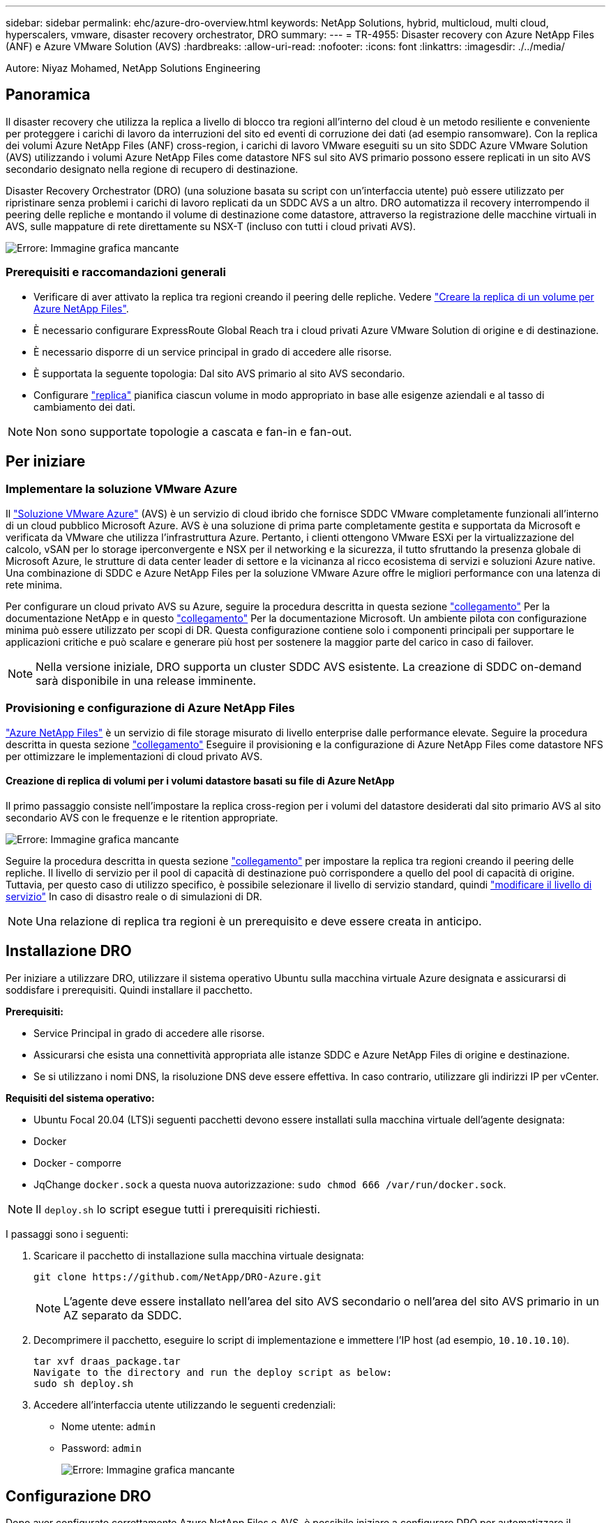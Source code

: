 ---
sidebar: sidebar 
permalink: ehc/azure-dro-overview.html 
keywords: NetApp Solutions, hybrid, multicloud, multi cloud, hyperscalers, vmware, disaster recovery orchestrator, DRO 
summary:  
---
= TR-4955: Disaster recovery con Azure NetApp Files (ANF) e Azure VMware Solution (AVS)
:hardbreaks:
:allow-uri-read: 
:nofooter: 
:icons: font
:linkattrs: 
:imagesdir: ./../media/


[role="lead"]
Autore: Niyaz Mohamed, NetApp Solutions Engineering



== Panoramica

Il disaster recovery che utilizza la replica a livello di blocco tra regioni all'interno del cloud è un metodo resiliente e conveniente per proteggere i carichi di lavoro da interruzioni del sito ed eventi di corruzione dei dati (ad esempio ransomware). Con la replica dei volumi Azure NetApp Files (ANF) cross-region, i carichi di lavoro VMware eseguiti su un sito SDDC Azure VMware Solution (AVS) utilizzando i volumi Azure NetApp Files come datastore NFS sul sito AVS primario possono essere replicati in un sito AVS secondario designato nella regione di recupero di destinazione.

Disaster Recovery Orchestrator (DRO) (una soluzione basata su script con un'interfaccia utente) può essere utilizzato per ripristinare senza problemi i carichi di lavoro replicati da un SDDC AVS a un altro. DRO automatizza il recovery interrompendo il peering delle repliche e montando il volume di destinazione come datastore, attraverso la registrazione delle macchine virtuali in AVS, sulle mappature di rete direttamente su NSX-T (incluso con tutti i cloud privati AVS).

image:azure-dro-image1.png["Errore: Immagine grafica mancante"]



=== Prerequisiti e raccomandazioni generali

* Verificare di aver attivato la replica tra regioni creando il peering delle repliche. Vedere https://learn.microsoft.com/en-us/azure/azure-netapp-files/cross-region-replication-create-peering["Creare la replica di un volume per Azure NetApp Files"^].
* È necessario configurare ExpressRoute Global Reach tra i cloud privati Azure VMware Solution di origine e di destinazione.
* È necessario disporre di un service principal in grado di accedere alle risorse.
* È supportata la seguente topologia: Dal sito AVS primario al sito AVS secondario.
* Configurare https://learn.microsoft.com/en-us/azure/azure-netapp-files/cross-region-replication-introduction["replica"^] pianifica ciascun volume in modo appropriato in base alle esigenze aziendali e al tasso di cambiamento dei dati.



NOTE: Non sono supportate topologie a cascata e fan-in e fan-out.



== Per iniziare



=== Implementare la soluzione VMware Azure

Il https://learn.microsoft.com/en-us/azure/azure-vmware/introduction["Soluzione VMware Azure"^] (AVS) è un servizio di cloud ibrido che fornisce SDDC VMware completamente funzionali all'interno di un cloud pubblico Microsoft Azure. AVS è una soluzione di prima parte completamente gestita e supportata da Microsoft e verificata da VMware che utilizza l'infrastruttura Azure. Pertanto, i clienti ottengono VMware ESXi per la virtualizzazione del calcolo, vSAN per lo storage iperconvergente e NSX per il networking e la sicurezza, il tutto sfruttando la presenza globale di Microsoft Azure, le strutture di data center leader di settore e la vicinanza al ricco ecosistema di servizi e soluzioni Azure native. Una combinazione di SDDC e Azure NetApp Files per la soluzione VMware Azure offre le migliori performance con una latenza di rete minima.

Per configurare un cloud privato AVS su Azure, seguire la procedura descritta in questa sezione link:azure-setup.html["collegamento"^] Per la documentazione NetApp e in questo https://learn.microsoft.com/en-us/azure/azure-vmware/deploy-azure-vmware-solution?tabs=azure-portal["collegamento"^] Per la documentazione Microsoft.  Un ambiente pilota con configurazione minima può essere utilizzato per scopi di DR.  Questa configurazione contiene solo i componenti principali per supportare le applicazioni critiche e può scalare e generare più host per sostenere la maggior parte del carico in caso di failover.


NOTE: Nella versione iniziale, DRO supporta un cluster SDDC AVS esistente. La creazione di SDDC on-demand sarà disponibile in una release imminente.



=== Provisioning e configurazione di Azure NetApp Files

https://learn.microsoft.com/en-us/azure/azure-netapp-files/azure-netapp-files-introduction["Azure NetApp Files"^] è un servizio di file storage misurato di livello enterprise dalle performance elevate. Seguire la procedura descritta in questa sezione https://learn.microsoft.com/en-us/azure/azure-vmware/attach-azure-netapp-files-to-azure-vmware-solution-hosts?tabs=azure-portal["collegamento"^] Eseguire il provisioning e la configurazione di Azure NetApp Files come datastore NFS per ottimizzare le implementazioni di cloud privato AVS.



==== Creazione di replica di volumi per i volumi datastore basati su file di Azure NetApp

Il primo passaggio consiste nell'impostare la replica cross-region per i volumi del datastore desiderati dal sito primario AVS al sito secondario AVS con le frequenze e le ritention appropriate.

image:azure-dro-image2.png["Errore: Immagine grafica mancante"]

Seguire la procedura descritta in questa sezione https://learn.microsoft.com/en-us/azure/azure-netapp-files/cross-region-replication-create-peering["collegamento"^] per impostare la replica tra regioni creando il peering delle repliche. Il livello di servizio per il pool di capacità di destinazione può corrispondere a quello del pool di capacità di origine. Tuttavia, per questo caso di utilizzo specifico, è possibile selezionare il livello di servizio standard, quindi https://learn.microsoft.com/en-us/azure/azure-netapp-files/dynamic-change-volume-service-level["modificare il livello di servizio"^] In caso di disastro reale o di simulazioni di DR.


NOTE: Una relazione di replica tra regioni è un prerequisito e deve essere creata in anticipo.



== Installazione DRO

Per iniziare a utilizzare DRO, utilizzare il sistema operativo Ubuntu sulla macchina virtuale Azure designata e assicurarsi di soddisfare i prerequisiti. Quindi installare il pacchetto.

*Prerequisiti:*

* Service Principal in grado di accedere alle risorse.
* Assicurarsi che esista una connettività appropriata alle istanze SDDC e Azure NetApp Files di origine e destinazione.
* Se si utilizzano i nomi DNS, la risoluzione DNS deve essere effettiva. In caso contrario, utilizzare gli indirizzi IP per vCenter.


*Requisiti del sistema operativo:*

* Ubuntu Focal 20.04 (LTS)i seguenti pacchetti devono essere installati sulla macchina virtuale dell'agente designata:
* Docker
* Docker - comporre
* JqChange `docker.sock` a questa nuova autorizzazione: `sudo chmod 666 /var/run/docker.sock`.



NOTE: Il `deploy.sh` lo script esegue tutti i prerequisiti richiesti.

I passaggi sono i seguenti:

. Scaricare il pacchetto di installazione sulla macchina virtuale designata:
+
....
git clone https://github.com/NetApp/DRO-Azure.git
....
+

NOTE: L'agente deve essere installato nell'area del sito AVS secondario o nell'area del sito AVS primario in un AZ separato da SDDC.

. Decomprimere il pacchetto, eseguire lo script di implementazione e immettere l'IP host (ad esempio,  `10.10.10.10`).
+
....
tar xvf draas_package.tar
Navigate to the directory and run the deploy script as below:
sudo sh deploy.sh
....
. Accedere all'interfaccia utente utilizzando le seguenti credenziali:
+
** Nome utente: `admin`
** Password: `admin`
+
image:azure-dro-image3.png["Errore: Immagine grafica mancante"]







== Configurazione DRO

Dopo aver configurato correttamente Azure NetApp Files e AVS, è possibile iniziare a configurare DRO per automatizzare il ripristino dei workload dal sito AVS primario al sito AVS secondario. NetApp consiglia di implementare l'agente DRO nel sito AVS secondario e di configurare la connessione del gateway ExpressRoute in modo che l'agente DRO possa comunicare tramite la rete con i componenti AVS e Azure NetApp Files appropriati.

Il primo passaggio consiste nell'aggiungere credenziali. DRO richiede l'autorizzazione per scoprire Azure NetApp Files e la soluzione VMware Azure. È possibile concedere le autorizzazioni richieste a un account Azure creando e configurando un'applicazione Azure Active Directory (ad) e ottenendo le credenziali Azure necessarie a DRO. È necessario associare l'entità del servizio all'abbonamento Azure e assegnargli un ruolo personalizzato con le autorizzazioni necessarie pertinenti. Quando si aggiungono ambienti di origine e di destinazione, viene richiesto di selezionare le credenziali associate all'entità del servizio. È necessario aggiungere queste credenziali a DRO prima di fare clic su Add New Site (Aggiungi nuovo sito).

Per eseguire questa operazione, attenersi alla seguente procedura:

. Aprire DRO in un browser supportato e utilizzare il nome utente e la password predefiniti /`admin`/`admin`). La password può essere reimpostata dopo il primo accesso utilizzando l'opzione Change Password (Modifica password).
. Nella parte superiore destra della console DRO, fare clic sull'icona *Impostazioni* e selezionare *credenziali*.
. Fare clic su Add New Credential (Aggiungi nuova credenziale) e seguire la procedura guidata.
. Per definire le credenziali, immettere le informazioni relative all'entità del servizio Azure Active Directory che concede le autorizzazioni richieste:
+
** Nome della credenziale
** ID tenant
** ID client
** Segreto del client
** ID abbonamento
+
Queste informazioni dovrebbero essere state acquisite al momento della creazione dell'applicazione ad.



. Confermare i dettagli relativi alle nuove credenziali e fare clic su Add Credential (Aggiungi credenziale).
+
image:azure-dro-image4.png["Errore: Immagine grafica mancante"]

+
Dopo aver aggiunto le credenziali, è il momento di individuare e aggiungere i siti AVS primari e secondari (sia vCenter che l'account storage Azure NetApp Files) a DRO. Per aggiungere il sito di origine e di destinazione, attenersi alla seguente procedura:

. Accedere alla scheda *Discover*.
. Fare clic su *Aggiungi nuovo sito*.
. Aggiungere il seguente sito AVS primario (indicato come *origine* nella console).
+
** VCenter SDDC
** Account storage Azure NetApp Files


. Aggiungere il seguente sito AVS secondario (indicato come *destinazione* nella console).
+
** VCenter SDDC
** Account storage Azure NetApp Files
+
image:azure-dro-image5.png["Errore: Immagine grafica mancante"]



. Aggiungere i dettagli del sito facendo clic su *Source (origine),* immettendo un nome descrittivo del sito e selezionando il connettore. Quindi fare clic su *continua*.
+

NOTE: A scopo dimostrativo, l'aggiunta di un sito di origine viene trattata in questo documento.

. Aggiorna i dettagli di vCenter. A tale scopo, selezionare le credenziali, l'area Azure e il gruppo di risorse dal menu a discesa per l'AVS SDDC primario.
. IL DRO elenca tutti gli SDDC disponibili all'interno della regione. Selezionare l'URL del cloud privato designato dal menu a discesa.
. Inserire il `cloudadmin@vsphere.local` credenziali dell'utente. È possibile accedervi dal portale Azure. Seguire la procedura indicata in questo https://learn.microsoft.com/en-us/azure/azure-vmware/tutorial-access-private-cloud["collegamento"^]. Al termine, fare clic su *Continue* (continua).
+
image:azure-dro-image6.png["Errore: Immagine grafica mancante"]

. Selezionare i dettagli dell'archiviazione di origine (ANF) selezionando il gruppo Azure Resource e l'account NetApp.
. Fare clic su *Create Site* (Crea sito).
+
image:azure-dro-image7.png["Errore: Immagine grafica mancante"]



Una volta aggiunto, DRO esegue il rilevamento automatico e visualizza le macchine virtuali con repliche tra regioni corrispondenti dal sito di origine al sito di destinazione. DRO rileva automaticamente le reti e i segmenti utilizzati dalle macchine virtuali e li popola.

image:azure-dro-image8.png["Errore: Immagine grafica mancante"]

Il passaggio successivo consiste nel raggruppare le macchine virtuali richieste nei rispettivi gruppi funzionali come gruppi di risorse.



=== Raggruppamenti di risorse

Una volta aggiunte le piattaforme, raggruppare le macchine virtuali che si desidera ripristinare in gruppi di risorse. I gruppi di risorse DRO consentono di raggruppare un set di macchine virtuali dipendenti in gruppi logici che contengono i relativi ordini di avvio, ritardi di avvio e validazioni opzionali delle applicazioni che possono essere eseguite al momento del ripristino.

Per iniziare a creare gruppi di risorse, fare clic sulla voce di menu *Crea nuovo gruppo di risorse*.

. Accedere a *Resource Grou*ps e fare clic su *Create New Resource Group* (Crea nuovo gruppo di risorse).
+
image:azure-dro-image9.png["Errore: Immagine grafica mancante"]

. In New Resource Group (nuovo gruppo di risorse), selezionare il sito di origine dal menu a discesa e fare clic su *Create* (Crea).
. Fornire i dettagli del gruppo di risorse e fare clic su *continua*.
. Selezionare le macchine virtuali appropriate utilizzando l'opzione di ricerca.
. Selezionare *Boot Order* (Ordine di avvio) e *Boot Delay* (sec) per tutte le macchine virtuali selezionate. Impostare l'ordine della sequenza di accensione selezionando ciascuna macchina virtuale e impostando la relativa priorità. Il valore predefinito per tutte le macchine virtuali è 3. Le opzioni sono le seguenti:
+
** La prima macchina virtuale ad accenderlo
** Predefinito
** L'ultima macchina virtuale ad accenderlo
+
image:azure-dro-image10.png["Errore: Immagine grafica mancante"]



. Fare clic su *Crea gruppo di risorse*.
+
image:azure-dro-image11.png["Errore: Immagine grafica mancante"]





=== Piani di replica

È necessario disporre di un piano per il ripristino delle applicazioni in caso di disastro. Selezionare le piattaforme vCenter di origine e di destinazione dall'elenco a discesa, scegliere i gruppi di risorse da includere in questo piano e includere anche il raggruppamento delle modalità di ripristino e accensione delle applicazioni (ad esempio, controller di dominio, Tier-1, Tier-2 e così via). I piani sono spesso chiamati anche blueprint. Per definire il piano di ripristino, accedere alla scheda Replication Plan (piano di replica) e fare clic su *New Replication Plan* (nuovo piano di replica).

Per iniziare a creare un piano di replica, attenersi alla seguente procedura:

. Selezionare *Replication Plans* (piani di replica) e fare clic su *Create New Replication Plan* (Crea nuovo piano di replica
+
image:azure-dro-image12.png["Errore: Immagine grafica mancante"]

. In *New Replication Plan*, fornire un nome per il piano e aggiungere i mapping di ripristino selezionando Source Site (Sito di origine), Associated vCenter (vCenter associato), Destination Site (Sito di destinazione) e Associated vCenter (vCenter associato).
+
image:azure-dro-image13.png["Errore: Immagine grafica mancante"]

. Una volta completata la mappatura di ripristino, selezionare *Cluster Mapping* (mappatura cluster).
+
image:azure-dro-image14.png["Errore: Immagine grafica mancante"]

. Selezionare *Dettagli gruppo di risorse* e fare clic su *continua*.
. Impostare l'ordine di esecuzione per il gruppo di risorse. Questa opzione consente di selezionare la sequenza di operazioni quando esistono più gruppi di risorse.
. Al termine, impostare la mappatura di rete sul segmento appropriato. I segmenti devono essere già sottoposti a provisioning sul cluster AVS secondario e, per mappare le macchine virtuali su di essi, selezionare il segmento appropriato.
. I mapping degli archivi dati vengono selezionati automaticamente in base alla selezione delle macchine virtuali.
+

NOTE: La replica cross-region (CRR) è a livello di volume. Pertanto, tutte le macchine virtuali che risiedono sul rispettivo volume vengono replicate nella destinazione CRR. Assicurarsi di selezionare tutte le macchine virtuali che fanno parte del datastore, in quanto vengono elaborate solo le macchine virtuali che fanno parte del piano di replica.

+
image:azure-dro-image15.png["Errore: Immagine grafica mancante"]

. In VM details (Dettagli VM), è possibile ridimensionare i parametri della CPU e della RAM delle macchine virtuali. Questo può essere molto utile quando si ripristinano ambienti di grandi dimensioni in cluster di destinazione più piccoli o quando si eseguono test di DR senza dover eseguire il provisioning di un'infrastruttura fisica VMware uno a uno. Inoltre, modificare l'ordine di avvio e il ritardo di avvio (sec) per tutte le macchine virtuali selezionate nei gruppi di risorse. Esiste un'opzione aggiuntiva per modificare l'ordine di avvio se sono necessarie modifiche da ciò che è stato selezionato durante la selezione dell'ordine di avvio del gruppo di risorse. Per impostazione predefinita, viene utilizzato l'ordine di avvio selezionato durante la selezione del gruppo di risorse, tuttavia in questa fase è possibile eseguire qualsiasi modifica.
+
image:azure-dro-image16.png["Errore: Immagine grafica mancante"]

. Fare clic su *Create Replication Plan* (Crea piano di replica). Una volta creato il piano di replica, è possibile eseguire il failover, il failover di test o le opzioni di migrazione in base ai requisiti.
+
image:azure-dro-image17.png["Errore: Immagine grafica mancante"]



Durante le opzioni di failover e test di failover, viene utilizzato lo snapshot più recente oppure è possibile selezionare uno snapshot specifico da uno snapshot point-in-time. L'opzione point-in-time può essere molto vantaggiosa se si sta affrontando un evento di corruzione come ransomware, in cui le repliche più recenti sono già compromesse o crittografate. DRO mostra tutti i tempi di rilevazione disponibili.

image:azure-dro-image18.png["Errore: Immagine grafica mancante"]

Per attivare il failover o verificare il failover con la configurazione specificata nel piano di replica, fare clic su *failover* o *Test failover*. È possibile monitorare il piano di replica nel menu delle attività.

image:azure-dro-image19.png["Errore: Immagine grafica mancante"]

Dopo l'attivazione del failover, gli elementi ripristinati possono essere visualizzati nel sito secondario AVS SDDC vCenter (VM, reti e datastore). Per impostazione predefinita, le macchine virtuali vengono ripristinate nella cartella workload.

image:azure-dro-image20.png["Errore: Immagine grafica mancante"]

Il failback può essere attivato a livello di piano di replica. In caso di failover di test, l'opzione di strappo può essere utilizzata per eseguire il rollback delle modifiche e rimuovere il volume appena creato. I fallback relativi al failover sono un processo in due fasi. Selezionare il piano di replica e selezionare *Reverse Data Sync*.

image:azure-dro-image21.png["Errore: Immagine grafica mancante"]

Al termine di questa fase, attivare il failback per tornare al sito AVS primario.

image:azure-dro-image22.png["Errore: Immagine grafica mancante"]

image:azure-dro-image23.png["Errore: Immagine grafica mancante"]

Dal portale Azure, possiamo vedere che lo stato di salute della replica è stato interrotto per i volumi appropriati che sono stati mappati al sito secondario AVS SDDC come volumi di lettura/scrittura. Durante il failover di test, DRO non esegue il mapping del volume di destinazione o di replica. Al contrario, crea un nuovo volume dello snapshot di replica cross-region richiesto ed espone il volume come datastore, che consuma ulteriore capacità fisica dal pool di capacità e garantisce che il volume di origine non venga modificato. In particolare, i processi di replica possono continuare durante i test di DR o i flussi di lavoro di triage. Inoltre, questo processo garantisce che il ripristino possa essere ripulito senza il rischio che la replica venga distrutta in caso di errori o di ripristino di dati corrotti.



=== Recovery ransomware

Il ripristino dal ransomware può essere un compito scoraggiante. In particolare, può essere difficile per le organizzazioni IT individuare il punto di ritorno sicuro e, una volta stabilito, come garantire che i carichi di lavoro recuperati siano protetti dagli attacchi che si verificano (ad esempio, da malware in sospensione o attraverso applicazioni vulnerabili).

DRO risolve questi problemi consentendo alle organizzazioni di eseguire il ripristino da qualsiasi point-in-time disponibile. I carichi di lavoro vengono quindi ripristinati in reti funzionali ma isolate, in modo che le applicazioni possano funzionare e comunicare tra loro, ma non siano esposte al traffico nord-sud. Questo processo offre ai team di sicurezza un luogo sicuro per condurre indagini legali e identificare eventuali malware nascosti o inattivi.



== Conclusione

La soluzione di disaster recovery Azure NetApp Files e Azure offre i seguenti vantaggi:

* Sfrutta una replica Azure NetApp Files cross-region efficiente e resiliente.
* Ripristino a qualsiasi point-in-time disponibile con la conservazione degli snapshot.
* Automatizzare completamente tutte le fasi necessarie per ripristinare da centinaia a migliaia di macchine virtuali dalle fasi di convalida di storage, calcolo, rete e applicazioni.
* Il recupero del workload sfrutta il processo "Create new volumes from the most recent snapshot" (Crea nuovi volumi dalle snapshot più recenti), che non manipola il volume replicato.
* Evitare qualsiasi rischio di corruzione dei dati sui volumi o sugli snapshot.
* Evita le interruzioni della replica durante i flussi di lavoro dei test di DR.
* Sfrutta i dati di DR e le risorse di calcolo del cloud per i flussi di lavoro che vanno oltre il DR, come sviluppo/test, test di sicurezza, test di patch e upgrade e test di correzione.
* L'ottimizzazione della CPU e della RAM può contribuire a ridurre i costi del cloud consentendo il ripristino a cluster di calcolo più piccoli.




=== Dove trovare ulteriori informazioni

Per ulteriori informazioni sulle informazioni descritte in questo documento, consultare i seguenti documenti e/o siti Web:

* Creare la replica di un volume per Azure NetApp Files
+
https://learn.microsoft.com/en-us/azure/azure-netapp-files/cross-region-replication-create-peering["https://learn.microsoft.com/en-us/azure/azure-netapp-files/cross-region-replication-create-peering"^]

* Replica cross-region di volumi Azure NetApp Files
+
https://learn.microsoft.com/en-us/azure/azure-netapp-files/cross-region-replication-introduction%23service-level-objectives["https://learn.microsoft.com/en-us/azure/azure-netapp-files/cross-region-replication-introduction#service-level-objectives"^]

* https://learn.microsoft.com/en-us/azure/azure-vmware/introduction["Soluzione VMware Azure"^]
+
https://learn.microsoft.com/en-us/azure/azure-vmware/introduction["https://learn.microsoft.com/en-us/azure/azure-vmware/introduction"^]

* Implementare e configurare l'ambiente di virtualizzazione su Azure
+
link:azure-setup.html["Configura AVS su Azure"]

* Implementare e configurare Azure VMware Solution
+
https://learn.microsoft.com/en-us/azure/azure-vmware/deploy-azure-vmware-solution?tabs=azure-portal["https://learn.microsoft.com/en-us/azure/azure-vmware/deploy-azure-vmware-solution?tabs=azure-portal"^]


